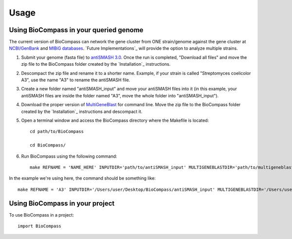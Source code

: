=====
Usage
=====

Using BioCompass in your queried genome
####

The current version of BioCompass can network the gene cluster from ONE strain/genome against the gene cluster at `NCBI/GenBank <https://www.ncbi.nlm.nih.gov/genbank/>`_ and `MIBiG databases <http://mibig.secondarymetabolites.org>`_. `Future Implementations`_ will provide the option to analyze multiple strains.

1. Submit your genome (fasta file) to `antiSMASH 3.0 <http://antismash.secondarymetabolites.org>`_. Once the run is completed, "Download all files" and move the zip file to the BioCompass folder created by the `Installation`_ instructions.

2. Descompact the zip file and rename it to a shorter name. Example, if your strain is called "Streptomyces coelicolor A3", use the name "A3" to rename the antiSMASH file.

3. Create a new folder named "antiSMASH_input" and move your antiSMASH files into it (in this example, your antiSMASH files are inside the folder named "A3", move the whole folder into "antiSMASH_input").

4. Download the proper version of `MultiGeneBlast <https://sourceforge.net/projects/multigeneblast/files/>`_ for command line. Move the zip file to the BioCompass folder created by the `Installation`_ instructions and descompact it.

5. Open a terminal window and access the BioCompass directory where the Makefile is located:: 

    cd path/to/BioCompass
    
    cd BioCompass/

6. Run BioCompass using the following command::
    
    make REFNAME = 'NAME_HERE' INPUTDIR='path/to/antiSMASH_input' MULTIGENEBLASTDIR='path/to/multigeneblast_1.1.14_commandline' ALL

In the example we're using here, the command should be something like::
    
    make REFNAME = 'A3' INPUTDIR='/Users/user/Desktop/BioCompass/antiSMASH_input' MULTIGENEBLASTDIR='/Users/user/Desktop/BioCompass/multigeneblast' ALL

Using BioCompass in your project
####

To use BioCompass in a project::

    import BioCompass
